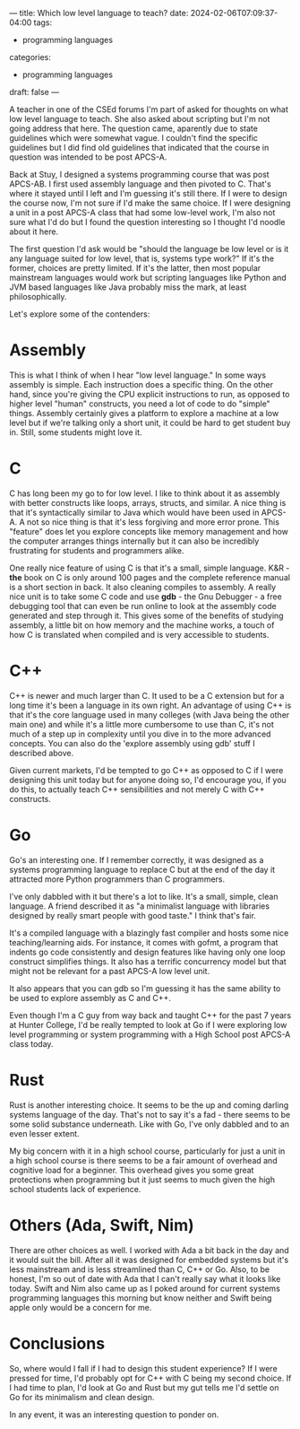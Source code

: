 ---
title: Which low level language to teach?
date: 2024-02-06T07:09:37-04:00
tags:
- programming languages
categories:
- programming languages
draft: false
--- 

A teacher in one of the CSEd forums I'm part of asked for thoughts on
what low level language to teach. She also asked about scripting but
I'm not going address that here. The question came, aparently due to
state guidelines which were somewhat vague. I couldn't find the
specific guidelines but I did find old guidelines that indicated that
the course in question was intended to be post APCS-A.

Back at Stuy, I designed a systems programming course that was post
APCS-AB. I first used assembly language and then pivoted to C. That's
where it stayed until I left and I'm guessing it's still there. If I
were to design the course now, I'm not sure if I'd make the same
choice. If I were designing a unit in a post APCS-A class that had
some low-level work, I'm also not sure what I'd do but I found the
question interesting so I thought I'd noodle about it here.

The first question I'd ask would be "should the language be low level
or is it any language suited for low level, that is, systems type
work?" If it's the former, choices are pretty limited. If it's the
latter, then most popular mainstream languages would work but
scripting languages like Python and JVM based languages like Java
probably miss the mark, at least philosophically.

Let's explore some of the contenders:

* Assembly

This is what I think of when I hear "low level language." In some ways
assembly is simple. Each instruction does a specific thing. On the
other hand, since you're giving the CPU explicit instructions to run,
as opposed to higher level "human" constructs, you need a lot of code
to do "simple" things. Assembly certainly gives a platform to explore
a machine at a low level but if we're talking only a short unit, it
could be hard to get student buy in. Still, some students might love it.

* C

C has long been my go to for low level. I like to think about it as
assembly with better constructs like loops, arrays, structs, and
similar. A nice thing is that it's syntactically similar to Java which
would have been used in APCS-A. A not so nice thing is that it's less
forgiving and more error prone. This "feature" does let you explore
concepts like memory management and how the computer arranges things
internally but it can also be incredibly frustrating for students and
programmers alike.

One really nice feature of using C is that it's a small, simple
language. K&R - *the* book on C is only around 100 pages and the
complete reference manual is a short section in back. It also cleaning
compiles to assembly. A really nice unit is to take some C code and
use *gdb* - the Gnu Debugger - a free debugging tool that can even be
run online to look at the assembly code generated and step through
it. This gives some of the benefits of studying assembly, a little bit
on how memory and the machine works, a touch of how C is translated
when compiled and is very accessible to students.

* C++

C++ is newer and much larger than C. It used to be a C extension but
for a long time it's been a language in its own right. An advantage of
using C++ is that it's the core language used in many colleges (with
Java being the other main one) and while it's a little more cumbersome
to use than C, it's not much of a step up in complexity until you dive
in to the more advanced concepts. You can also do the 'explore
assembly using gdb' stuff I described above.

Given current markets, I'd be tempted to go C++ as opposed to C if I
were designing this unit today but for anyone doing so, I'd encourage
you, if you do this, to actually teach C++ sensibilities and not
merely C with C++ constructs. 

* Go

Go's an interesting one. If I remember correctly, it was designed as a
systems programming language to replace C but at the end of the day it
attracted more Python programmers than C programmers.

I've only dabbled with it but there's a lot to like. It's a small,
simple, clean language. A friend described it as "a minimalist
language with libraries designed by really smart people with good
taste." I think that's fair.

It's a compiled language with a blazingly fast compiler and hosts some
nice teaching/learning aids. For instance, it comes with gofmt, a
program that indents go code consistently and design features like
having only one loop construct simplifies things. It also has a
terrific concurrency model but that might not be relevant for a past
APCS-A low level unit.

It also appears that you can gdb so I'm guessing it has the same
ability to be used to explore assembly as C and C++.

Even though I'm a C guy from way back and taught C++ for the past 7
years at Hunter College, I'd be really tempted to look at Go if I were
exploring low level programming or system programming with a High
School post APCS-A class today.

* Rust

Rust is another interesting choice. It seems to be the up and coming
darling systems language of the day. That's not to say it's a fad -
there seems to be some solid substance underneath. Like with Go, I've
only dabbled and to an even lesser extent.

My big concern with it in a high school course, particularly for just
a unit in a high school course is there seems to be a fair amount of
overhead and cognitive load for a beginner.  This overhead gives you
some great protections when programming but it just seems to much
given the high school students lack of experience.

* Others (Ada, Swift, Nim)

There are other choices as well. I worked with Ada a bit back in the
day and it would suit the bill. After all it was designed for embedded
systems but it's less mainstream and is less streamlined than C, C++
or Go. Also, to be honest, I'm so out of date with Ada that I can't
really say what it looks like today. Swift and Nim also came up as I
poked around for current systems programming languages this morning
but know neither and Swift being apple only would be a concern for me.


* Conclusions

So, where would I fall if I had to design this student experience? If
I were pressed for time, I'd probably opt for C++ with C being my
second choice. If I had time to plan, I'd look at Go and Rust but my
gut tells me I'd settle on Go for its minimalism and clean design.

In any event, it was an interesting question to ponder on.

